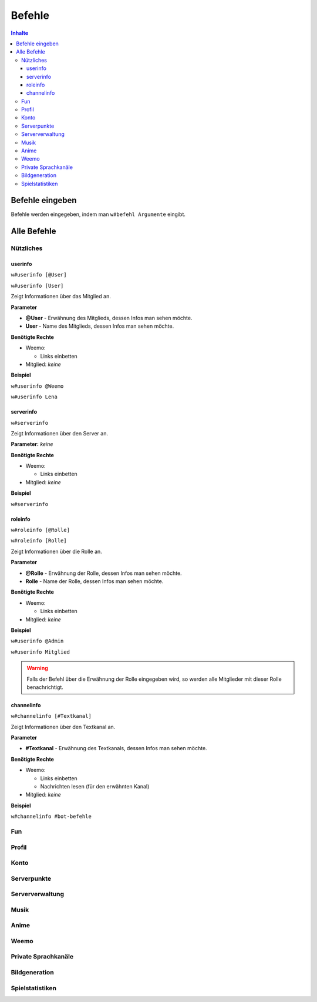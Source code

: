*******
Befehle
*******

.. contents:: Inhalte

Befehle eingeben
================

Befehle werden eingegeben, indem man ``w#befehl Argumente`` eingibt.

Alle Befehle
============

Nützliches
----------

userinfo
^^^^^^^^

``w#userinfo [@User]``

``w#userinfo [User]``

Zeigt Informationen über das Mitglied an.

**Parameter**

* **@User** - Erwähnung des Mitglieds, dessen Infos man sehen möchte.
* **User** - Name des Mitglieds, dessen Infos man sehen möchte.

**Benötigte Rechte**

* Weemo:

  * Links einbetten

* Mitglied: *keine*

**Beispiel**

``w#userinfo @Weemo``

``w#userinfo Lena``

serverinfo
^^^^^^^^^^

``w#serverinfo``

Zeigt Informationen über den Server an.

**Parameter:** *keine*

**Benötigte Rechte**

* Weemo:

  * Links einbetten

* Mitglied: *keine*

**Beispiel**

``w#serverinfo``

roleinfo
^^^^^^^^

``w#roleinfo [@Rolle]``

``w#roleinfo [Rolle]``

Zeigt Informationen über die Rolle an.

**Parameter**

* **@Rolle** - Erwähnung der Rolle, dessen Infos man sehen möchte.
* **Rolle** - Name der Rolle, dessen Infos man sehen möchte.

**Benötigte Rechte**

* Weemo:

  * Links einbetten

* Mitglied: *keine*

**Beispiel**

``w#userinfo @Admin``

``w#userinfo Mitglied``

.. warning:: Falls der Befehl über die Erwähnung der Rolle eingegeben wird, so werden alle Mitglieder mit dieser Rolle benachrichtigt.

channelinfo
^^^^^^^^^^^

``w#channelinfo [#Textkanal]``

Zeigt Informationen über den Textkanal an.

**Parameter**

* **#Textkanal** - Erwähnung des Textkanals, dessen Infos man sehen möchte.

**Benötigte Rechte**

* Weemo:

  * Links einbetten
  * Nachrichten lesen (für den erwähnten Kanal)

* Mitglied: *keine*

**Beispiel**

``w#channelinfo #bot-befehle``

Fun
---

Profil
----------

Konto
-----

Serverpunkte
------------

Serververwaltung
----------------

Musik
-----

Anime
-----

Weemo
-----

Private Sprachkanäle
--------------------

Bildgeneration
--------------

Spielstatistiken
----------------
